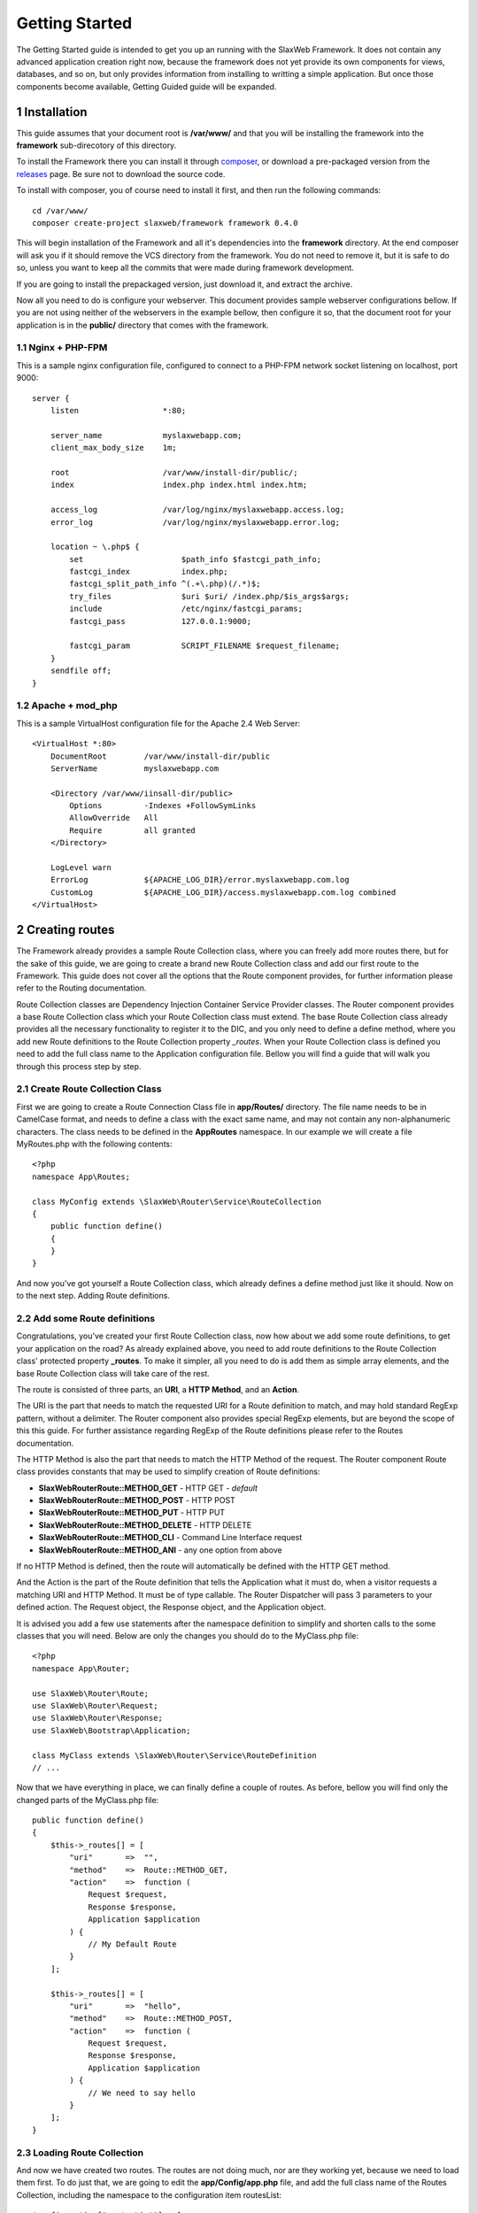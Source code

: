 .. SlaxWeb Framework Getting Started documentation, created by
   Tomaz Lovrec <tomaz.lovrec@gmail.com>

.. _composer: https://getcomposer.org/
.. _releases: https://github.com/SlaxWeb/Framework/releases
.. _Pimple container Documentation: http://pimple.sensiolabs.org/

Getting Started
===============

The Getting Started guide is intended to get you up an running with the SlaxWeb
Framework. It does not contain any advanced application creation right now, because
the framework does not yet provide its own components for views, databases, and
so on, but only provides information from installing to writting a simple application.
But once those components become available, Getting Guided guide will be expanded.

1 Installation
--------------

This guide assumes that your document root is **/var/www/** and that you will be
installing the framework into the **framework** sub-direcotory of this directory.

To install the Framework there you can install it through composer_, or download
a pre-packaged version from the releases_ page. Be sure not to download the source code.

To install with composer, you of course need to install it first, and then run
the following commands::

    cd /var/www/
    composer create-project slaxweb/framework framework 0.4.0

This will begin installation of the Framework and all it's dependencies into the
**framework** directory. At the end composer will ask you if it should remove
the VCS directory from the framework. You do not need to remove it, but it is safe to do so,
unless you want to keep all the commits that were made during framework development.

If you are going to install the prepackaged version, just download it, and extract the archive.

Now all you need to do is configure your webserver. This document provides sample
webserver configurations bellow. If you are not using neither of the webservers
in the example bellow, then configure it so, that the document root for your application
is in the **public/** directory that comes with the framework.

1.1 Nginx + PHP-FPM
```````````````````

This is a sample nginx configuration file, configured to connect to a PHP-FPM network
socket listening on localhost, port 9000::

    server {
        listen                  *:80;

        server_name             myslaxwebapp.com;
        client_max_body_size    1m;

        root                    /var/www/install-dir/public/;
        index                   index.php index.html index.htm;

        access_log              /var/log/nginx/myslaxwebapp.access.log;
        error_log               /var/log/nginx/myslaxwebapp.error.log;

        location ~ \.php$ {
            set                     $path_info $fastcgi_path_info;
            fastcgi_index           index.php;
            fastcgi_split_path_info ^(.+\.php)(/.*)$;
            try_files               $uri $uri/ /index.php/$is_args$args;
            include                 /etc/nginx/fastcgi_params;
            fastcgi_pass            127.0.0.1:9000;

            fastcgi_param           SCRIPT_FILENAME $request_filename;
        }
        sendfile off;
    }

1.2 Apache + mod_php
````````````````````

This is a sample VirtualHost configuration file for the Apache 2.4 Web Server::

    <VirtualHost *:80>
        DocumentRoot        /var/www/install-dir/public
        ServerName          myslaxwebapp.com

        <Directory /var/www/iinsall-dir/public>
            Options         -Indexes +FollowSymLinks
            AllowOverride   All
            Require         all granted
        </Directory>

        LogLevel warn
        ErrorLog            ${APACHE_LOG_DIR}/error.myslaxwebapp.com.log
        CustomLog           ${APACHE_LOG_DIR}/access.myslaxwebapp.com.log combined
    </VirtualHost>

2 Creating routes
-----------------

The Framework already provides a sample Route Collection class, where you can freely
add more routes there, but for the sake of this guide, we are going to create a brand
new Route Collection class and add our first route to the Framework. This guide
does not cover all the options that the Route component provides, for further
information please refer to the Routing documentation.

Route Collection classes are Dependency Injection Container Service Provider classes.
The Router component provides a base Route Collection class which your Route Collection
class must extend. The base Route Collection class already provides all the necessary
functionality to register it to the DIC, and you only need to define a define method,
where you add new Route definitions to the Route Collection property *_routes*.
When your Route Collection class is defined you need to add the full class name
to the Application configuration file. Bellow you will find a guide that will walk
you through this process step by step.

2.1 Create Route Collection Class
`````````````````````````````````

First we are going to create a Route Connection Class file in **app/Routes/**
directory. The file name needs to be in CamelCase format, and needs to define a class
with the exact same name, and may not contain any non-alphanumeric characters.
The class needs to be defined in the **App\Routes** namespace. In our example we
will create a file MyRoutes.php with the following contents::

    <?php
    namespace App\Routes;

    class MyConfig extends \SlaxWeb\Router\Service\RouteCollection
    {
        public function define()
        {
        }
    }

And now you've got yourself a Route Collection class, which already defines a define
method just like it should. Now on to the next step. Adding Route definitions.

2.2 Add some Route definitions
``````````````````````````````

Congratulations, you've created your first Route Collection class, now how about
we add some route definitions, to get your application on the road? As already
explained above, you need to add route definitions to the Route Collection class'
protected property **_routes**. To make it simpler, all you need to do is add them
as simple array elements, and the base Route Collection class will take care of the rest.

The route is consisted of three parts, an **URI**, a **HTTP Method**, and an **Action**.

The URI is the part that needs to match the requested URI for a Route definition
to match, and may hold standard RegExp pattern, without a delimiter. The Router
component also provides special RegExp elements, but are beyond the scope of this
this guide. For further assistance regarding RegExp of the Route definitions please
refer to the Routes documentation.

The HTTP Method is also the part that needs to match the HTTP Method of the request.
The Router component Route class provides constants that may be used to simplify
creation of Route definitions:

* **SlaxWeb\Router\Route::METHOD_GET** - HTTP GET - *default*
* **SlaxWeb\Router\Route::METHOD_POST** - HTTP POST
* **SlaxWeb\Router\Route::METHOD_PUT** - HTTP PUT
* **SlaxWeb\Router\Route::METHOD_DELETE** - HTTP DELETE
* **SlaxWeb\Router\Route::METHOD_CLI** - Command Line Interface request
* **SlaxWeb\Router\Route::METHOD_ANI** - any one option from above

If no HTTP Method is defined, then the route will automatically be defined with
the HTTP GET method.

And the Action is the part of the Route definition that tells the Application what
it must do, when a visitor requests a matching URI and HTTP Method. It must be of
type callable. The Router Dispatcher will pass 3 parameters to your defined action.
The Request object, the Response object, and the Application object.

It is advised you add a few use statements after the namespace definition to simplify
and shorten calls to the some classes that you will need. Below are only the changes
you should do to the MyClass.php file::

    <?php
    namespace App\Router;

    use SlaxWeb\Router\Route;
    use SlaxWeb\Router\Request;
    use SlaxWeb\Router\Response;
    use SlaxWeb\Bootstrap\Application;

    class MyClass extends \SlaxWeb\Router\Service\RouteDefinition
    // ...

Now that we have everything in place, we can finally define a couple of routes.
As before, bellow you will find only the changed parts of the MyClass.php file::

        public function define()
        {
            $this->_routes[] = [
                "uri"       =>  "",
                "method"    =>  Route::METHOD_GET,
                "action"    =>  function (
                    Request $request,
                    Response $response,
                    Application $application
                ) {
                    // My Default Route
                }
            ];

            $this->_routes[] = [
                "uri"       =>  "hello",
                "method"    =>  Route::METHOD_POST,
                "action"    =>  function (
                    Request $request,
                    Response $response,
                    Application $application
                ) {
                    // We need to say hello
                }
            ];
        }

2.3 Loading Route Collection
````````````````````````````

And now we have created two routes. The routes are not doing much, nor are they
working yet, because we need to load them first. To do just that, we are going to
edit the **app/Config/app.php** file, and add the full class name of the Routes
Collection, including the namespace to the configuration item routesList::

    $configuration["routesList"] = [
        App\Routes\MyClass::class
    ];

And here we go, congratulations, you have created your first two routes. They are
not doing much, but at least you should not see a 404 error when you visit http://mydomain.com.
The second Route is a HTTP POST Route, and you can not visit it that simply, so do
not worry about it for now.

3 Adding application content
----------------------------

Now that you have your Routes, you are ready to add some content to your first
application written with help of the SlaxWeb Framework. Your first application
will be a simple "Hello, Name!", where the visitor will type in his or her name.
Unfortunately since the Framework lacks further components, we can not get into
a more complex applications without using 3rd party components. But of course
this does not mean that you can't, explaining how 3rd party components need to
be used is just beyond the scope of this simple guide. But if you would like to
find out more on how to use the Framework, and even how to add 3rd party
components, please refer to further sections of the User Guide.

Now that we have this out of the way, let's create that content, huh? Open your
**app/Routes/MyClass.php** file once more, and locate the *Closure* for the
first route, the one with the comment *My Default Route*. Now let's add some
page content to it, shall we::

    // ...
                "action"    =>  function (
                    Request $request,
                    Response $response,
                    Application $application
                ) {
                    // My Default Route
                    $content = <<<EOC
    <form action="hello" method="POST">
        May I please know your name? <input type="text" name="name"><br />
        <input type="submit" value="Send">
    </form>
    EOC;
                    $response->addContent($content);
                }
    // ...

If you visit *http://mydomain.com* URL now, you should be greeted by a simple
Web Form. But if you decide to type in your name, and click on the send button
you will still be redirected to an empty page. We will correct this in the next
step, where we will interact with the *Request* object to retrieve the typed in
name, and display a simple hello message::

    // ...
                "action"    =>  function (
                    Request $request,
                    Response $response,
                    Application $application
                ) {
                    // We need to say hello
                    $name = $request->get("name");
                    $message = "Hello {$name}! Nice to meet you!";
                    $response->addContent($message);
                }
    // ...

4 Using 3rd party components
----------------------------

This is a very plain and simple example application, very overkill for any sort
of tool, but it is meant only to show you how to get started. Once the Framework
provides more components, which I certainly hope it will, this Getting Started
Guide will get updated wit a more complex example.

But for now, congratulations! You have written your first "application" using
the SlaxWeb Framework. Now we are going to take a look how you can add other
components. To avoid promoting any kind of library or other software, we are
going to include library X into your application.

4.1 Creating The Service Provider
`````````````````````````````````

Of course you could just load library X directly in your Route action, but this
would be inefficient, since you would have to do this every time, and on every
Route that requires library X to run. And why do this, when the Framework is
providing you a nice Dependency Injection Container that you can use throughout
your application. To register library X with the DIC, we are going to create a
Service Provider, and register library X there.

So, let's go ahead and create a **app/Provider/LibXProvider.php** file. Remember
the Provider class needs to have the **App\Provider**, and it needs to implement
the **\Pimple\ServiceProviderInterface** interface to be able to be registered
with the DIC. The interface also dictates that we have to provide a definition
for the **register** method. For more information please refer to the
`Pimple Container Documentation`_

So now, let's create that file, and load library X to the DIC::

    <?php
    namespace App\Provider;

    use Pimple\Container;

    class LibXProvider implements \Pimple\ServiceProviderInterface
    {
        public function register(Container $container)
        {
            $container["libX"] = function (Container $cont) {
                return new \Library\X($cont["libXRequirement"]);
            }
        }
    }

Now we just need to add the Provider class to the configuration, so the
Framework will register it automatically for us. So let's open up
**app/Config/app.php** configuration file, and add our class to the
*providerList* configuration item::

    $configuration["providerList"] = [
        // ...
        App\Provider\LibXProvider::class
        // ...
    ];

4.2 Using the new service
`````````````````````````

Great, now the Framework will register your provider each time when a request
to your application is made, now all there is to it, is to go ahead and use your
new service, Library X.

As you can see above, the library X has one dependency, that is being set from
the Container directly. Since the *Application* that you receive as the input
parameter to your Routes action is extending the *Pimple\Container*, you can set
that requirement directly to the Application, and you can access the Library X
through that same Application object. For the example, we are going to extend
The above "Hello name" Route action::

    // ...
                "action"    =>  function (
                    Request $request,
                    Response $response,
                    Application $application
                ) {
                    $application["libXRequirement"] = "LibX Needs Me";
                    $application["libX"]->doSomething();
                    // We need to say hello
                    $name = $request->get("name");
                    $message = "Hello {$name}! Nice to meet you!";
                    $response->addContent($message);
                }
    // ...

5 Congratulations
-----------------

Yes, it is that simple. Congratulations, you have just learned how to add 3rd
party components/libraries/etc to your application. Now, only sky is the limit.
You can freely install packages with composer, or you can install them in any
way you prefer, and load their files directly in the Provider.

For the time being, this is the only User Documentation that the Framework
provides, but we are looking to extend it as soon as possible. But this short
Getting Started Guide should have been enough to get you started.
